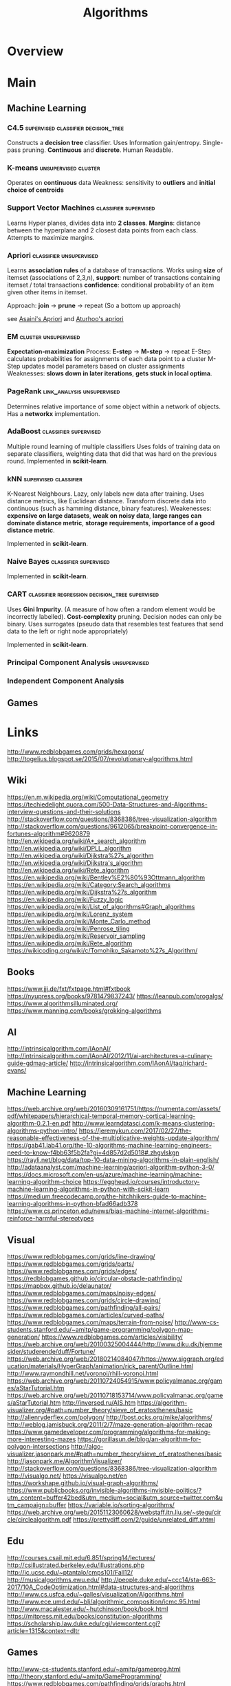 #+TITLE: Algorithms

* Overview

* Main
** Machine Learning
*** C4.5                                                                        :supervised:classifier:decision_tree:
    Constructs a *decision tree* classifier.
    Uses Information gain/entropy.
    Single-pass pruning. 
    *Continuous* and *discrete*.
    Human Readable. 

*** K-means                                                                     :unsupervised:cluster:
    Operates on *continuous* data
    Weakness: sensitivity to *outliers* and *initial choice of centroids*
    
*** Support Vector Machines                                                     :classifier:supervised:
    Learns Hyper planes, divides data into *2 classes*.
    *Margins*: distance between the hyperplane and 2 closest data points from each class.
    Attempts to maximize margins.
    
*** Apriori                                                                     :classifier:unsupervised:
    Learns *association rules* of a database of transactions.
    Works using *size* of itemset (associations of 2,3,n), 
    *support*: number of transactions containing itemset / total transactions
    *confidence*: conditional probability of an item given other items in itemset.
    
    Approach: *join* -> *prune* -> repeat
    (So a bottom up approach)    

    see [[https://github.com/asaini/Apriori][Asaini's Apriori]] and [[https://github.com/arturhoo/apriori/blob/master/apriori.py][Aturhoo's apriori]]

*** EM                                                                          :cluster:unsupervised:
    *Expectation-maximization*
    Process: *E-step* -> *M-step* -> repeat
    E-Step calculates probabilities for assignments of each data point to a cluster
    M-Step updates model parameters based on cluster assignments
    Weaknesses: *slows down in later iterations*, *gets stuck in local optima*.
    
*** PageRank                                                                    :link_analysis:unsupervised:
    Determines relative importance of some object within a network of objects.
    Has a *networkx* implementation.
    
*** AdaBoost                                                                    :classifier:supervised:
    Multiple round learning of multiple classifiers
    Uses folds of training data on separate classifiers, weighting data that did 
    that was hard on the previous round.
    Implemented in *scikit-learn*.

*** kNN                                                                         :supervised:classifier:
    K-Nearest Neighbours. Lazy, only labels new data after training.
    Uses distance metrics, like Euclidean distance. 
    Transform discrete data into continuous (such as hamming distance, binary features).
    Weakenesses: *expensive on large datasets*, *weak on noisy data*, 
    *large ranges can dominate distance metric*, *storage requirements*,
    *importance of a good distance metric*.

    Implemented in *scikit-learn*.

*** Naive Bayes                                                                 :classifier:supervised:
    Implemented in *scikit-learn*.
    
*** CART                                                                        :classifier:regression:decision_tree:supervised:
    Uses *Gini Impurity*. (A measure of how often a random element would be incorrectly labelled).
    *Cost-complexity* pruning.
    Decision nodes can only be binary.
    Uses surrogates (pseudo data that resembles test features that send 
    				data to the left or right node appropriately)
                    
    Implemented in *scikit-learn*.

*** Principal Component Analysis                                                :unsupervised:
*** Independent Component Analysis

** Games

* Links
http://www.redblobgames.com/grids/hexagons/
http://togelius.blogspot.se/2015/07/revolutionary-algorithms.html

** Wiki

https://en.m.wikipedia.org/wiki/Computational_geometry
https://techiedelight.quora.com/500-Data-Structures-and-Algorithms-interview-questions-and-their-solutions
http://stackoverflow.com/questions/8368386/tree-visualization-algorithm
http://stackoverflow.com/questions/9612065/breakpoint-convergence-in-fortunes-algorithm#9620879
http://en.wikipedia.org/wiki/A*_search_algorithm
http://en.wikipedia.org/wiki/DPLL_algorithm
http://en.wikipedia.org/wiki/Dijkstra%27s_algorithm
http://en.wikipedia.org/wiki/Dijkstra's_algorithm
http://en.wikipedia.org/wiki/Rete_algorithm
https://en.wikipedia.org/wiki/Bentley%E2%80%93Ottmann_algorithm
https://en.wikipedia.org/wiki/Category:Search_algorithms
https://en.wikipedia.org/wiki/Dijkstra%27s_algorithm
https://en.wikipedia.org/wiki/Fuzzy_logic
https://en.wikipedia.org/wiki/List_of_algorithms#Graph_algorithms
https://en.wikipedia.org/wiki/Lorenz_system
https://en.wikipedia.org/wiki/Monte_Carlo_method
https://en.wikipedia.org/wiki/Penrose_tiling
https://en.wikipedia.org/wiki/Reservoir_sampling
https://en.wikipedia.org/wiki/Rete_algorithm
https://wikicoding.org/wiki/c/Tomohiko_Sakamoto%27s_Algorithm/

** Books
https://www.jjj.de/fxt/fxtpage.html#fxtbook
https://nyupress.org/books/9781479837243/
https://leanpub.com/progalgs/
https://www.algorithmsilluminated.org/
https://www.manning.com/books/grokking-algorithms

** AI 
http://intrinsicalgorithm.com/IAonAI/
http://intrinsicalgorithm.com/IAonAI/2012/11/ai-architectures-a-culinary-guide-gdmag-article/
http://intrinsicalgorithm.com/IAonAI/tag/richard-evans/

** Machine Learning
https://web.archive.org/web/20160309161751/https://numenta.com/assets/pdf/whitepapers/hierarchical-temporal-memory-cortical-learning-algorithm-0.2.1-en.pdf
http://www.learndatasci.com/k-means-clustering-algorithms-python-intro/
https://jeremykun.com/2017/02/27/the-reasonable-effectiveness-of-the-multiplicative-weights-update-algorithm/
https://gab41.lab41.org/the-10-algorithms-machine-learning-engineers-need-to-know-f4bb63f5b2fa?gi=4d857d2d5018#.zhgvlskgn
https://rayli.net/blog/data/top-10-data-mining-algorithms-in-plain-english/
http://adataanalyst.com/machine-learning/apriori-algorithm-python-3-0/
https://docs.microsoft.com/en-us/azure/machine-learning/machine-learning-algorithm-choice
https://egghead.io/courses/introductory-machine-learning-algorithms-in-python-with-scikit-learn
https://medium.freecodecamp.org/the-hitchhikers-guide-to-machine-learning-algorithms-in-python-bfad66adb378
https://www.cs.princeton.edu/news/bias-machine-internet-algorithms-reinforce-harmful-stereotypes

** Visual
https://www.redblobgames.com/grids/line-drawing/
https://www.redblobgames.com/grids/parts/
https://www.redblobgames.com/grids/edges/
https://redblobgames.github.io/circular-obstacle-pathfinding/
https://mapbox.github.io/delaunator/
https://www.redblobgames.com/maps/noisy-edges/
https://www.redblobgames.com/grids/circle-drawing/
https://www.redblobgames.com/pathfinding/all-pairs/
https://www.redblobgames.com/articles/curved-paths/
https://www.redblobgames.com/maps/terrain-from-noise/
http://www-cs-students.stanford.edu/~amitp/game-programming/polygon-map-generation/
https://www.redblobgames.com/articles/visibility/
https://web.archive.org/web/20100325004444/http://www.diku.dk/hjemmesider/studerende/duff/Fortune/
https://web.archive.org/web/20180214084047/https://www.siggraph.org/education/materials/HyperGraph/animation/rick_parent/Outline.html
http://www.raymondhill.net/voronoi/rhill-voronoi.html
https://web.archive.org/web/20110724054915/www.policyalmanac.org/games/aStarTutorial.htm
https://web.archive.org/web/20110718153714/www.policyalmanac.org/games/aStarTutorial.htm
http://inversed.ru/AIS.htm
https://algorithm-visualizer.org/#path=number_theory/sieve_of_eratosthenes/basic
http://alienryderflex.com/polygon/
http://bost.ocks.org/mike/algorithms/
http://weblog.jamisbuck.org/2011/2/7/maze-generation-algorithm-recap
https://www.gamedeveloper.com/programming/algorithms-for-making-more-interesting-mazes
https://gorillasun.de/blog/an-algorithm-for-polygon-intersections
http://algo-visualizer.jasonpark.me/#path=number_theory/sieve_of_eratosthenes/basic
http://jasonpark.me/AlgorithmVisualizer/
http://stackoverflow.com/questions/8368386/tree-visualization-algorithm
http://visualgo.net/
https://visualgo.net/en
https://workshape.github.io/visual-graph-algorithms/
https://www.publicbooks.org/invisible-algorithms-invisible-politics/?utm_content=buffer42bed&utm_medium=social&utm_source=twitter.com&utm_campaign=buffer
https://variable.io/sorting-algorithms/
https://web.archive.org/web/20151123060628/webstaff.itn.liu.se/~stegu/circle/circlealgorithm.pdf
https://prettydiff.com/2/guide/unrelated_diff.xhtml

** Edu
http://courses.csail.mit.edu/6.851/spring14/lectures/
http://csillustrated.berkeley.edu/illustrations.php
http://ic.ucsc.edu/~ptantalo/cmps101/Fall12/
http://musicalgorithms.ewu.edu/
http://people.duke.edu/~ccc14/sta-663-2017/10A_CodeOptimization.html#data-structures-and-algorithms
http://www.cs.usfca.edu/~galles/visualization/Algorithms.html
http://www.ece.umd.edu/~blj/algorithmic_composition/icmc.95.html
http://www.macalester.edu/~hutchinson/book/book.html
https://mitpress.mit.edu/books/constitution-algorithms
https://scholarship.law.duke.edu/cgi/viewcontent.cgi?article=1315&context=dltr

** Games
http://www-cs-students.stanford.edu/~amitp/gameprog.html
http://theory.stanford.edu/~amitp/GameProgramming/
https://www.redblobgames.com/pathfinding/grids/graphs.html
http://fabiensanglard.net/
https://www.redblobgames.com/pathfinding/a-star/introduction.html
https://www.redblobgames.com/pathfinding/tower-defense/
https://www.redblobgames.com/grids/hexagons/
https://www.redblobgames.com/articles/probability/damage-rolls.html

** PCG
http://pcg.wikidot.com/category-pcg-algorithms

** Comparison
https://web.archive.org/web/20181204031021/http://liblb.com/study.html
https://web.archive.org/web/20170912083146/matt.eifelle.com/2013/05/02/comparison-of-optimization-algorithms/

** Blogs
https://www.publicbooks.org/invisible-algorithms-invisible-politics/
https://web.archive.org/web/20160308183811/http://1017.songtrellisopml.com/whatsbeenwroughtusingpiecetables
https://www.niemanlab.org/2019/02/acing-the-algorithmic-beat-journalisms-next-frontier/
http://www.geeksforgeeks.org/top-10-algorithms-in-interview-questions/
http://www.geeksforgeeks.org/top-algorithms-and-data-structures-for-competitive-programming/
https://www.drdobbs.com/architecture-and-design/the-rete-matching-algorithm/184405218
http://outlace.com/Simple-Genetic-Algorithm-in-15-lines-of-Python/
http://haleyai.com/wordpress/2008/03/11/goals-and-backward-chaining-using-the-rete-algorithm/
http://algorithmtips.org/
http://bravenewgeek.com/pain-driven-development-why-greedy-algorithms-are-bad-for-engineering-orgs/
https://points.datasociety.net/systemic-algorithmic-harms-e00f99e72c42
https://juliareda.eu/2017/09/when-filters-fail/
https://medium.com/@UofCalifornia/how-a-matchmaking-algorithm-saved-lives-2a65ac448698#.wtkd7kwzc
https://medium.com/@agafonkin/a-dive-into-spatial-search-algorithms-ebd0c5e39d2a
https://medium.com/@gajus/parsing-absolutely-anything-in-javascript-using-earley-algorithm-886edcc31e5e#.6jo5zuga2
https://medium.com/@gk_/text-classification-using-algorithms-e4d50dcba45#.ge2p15jwp
https://medium.com/hacking-and-gonzo/how-reddit-ranking-algorithms-work-ef111e33d0d9
https://medium.com/technology-nineleaps/python-method-resolution-order-4fd41d2fcc
https://medium.com/transmission-newsletter/fluid-smoke-simulation-with-deep-learning-evolutionary-algorithms-a-self-driving-car-from-the-77a45ba6f231#.x65xm4fkt
https://medium.mybridge.co/algorithm-top-10-articles-in-september-8a0e6afb0807?gi=402f0e139e63#.jx9h6u5it
https://www.ribbonfarm.com/2017/05/23/there-are-bots-look-around/
https://www.abubalay.com/blog/2018/04/08/recursive-ascent
http://bldgblog.blogspot.com/2009/08/procedural-destruction-and-algorithmic.html
http://blog.demofox.org/2015/12/14/o1-data-lookups-with-minimal-perfect-hashing/
http://blog.demofox.org/2016/06/16/synthesizing-a-pluked-string-sound-with-the-karplus-strong-algorithm/
http://blog.robertelder.org/diff-algorithm/
http://geomblog.blogspot.com/2014/02/on-reverse-engineering-algorithms.html
https://blog.acolyer.org/2015/03/12/in-search-of-an-understandable-consensus-algorithm/
https://blog.acolyer.org/2017/02/15/redqueen-an-online-algorithm-for-smart-broadcasting-in-social-networks/
https://blog.jcoglan.com/2017/02/12/the-myers-diff-algorithm-part-1/

** Reading Lists
https://socialmediacollective.org/reading-lists/critical-algorithm-studies/

** Github
http://maartenfokkinga.github.io/utwente/mmf2008j.pdf
https://github.com/EbTech/rust-algorithms
https://github.com/MattVitelli/GRUV
https://github.com/Murali-group/halp
https://github.com/aalhour/C-Sharp-Algorithms
https://github.com/colinbdclark/flocking
https://github.com/golubitsky/algorithms-javascript
https://github.com/iiitv/algos
https://github.com/indy256/codelibrary
https://github.com/jstray/lede-algorithms
https://github.com/thejameskyle/itsy-bitsy-data-structures
https://github.com/voidqk/sndfilter
https://github.com/wh5a/Algorithm-W-Step-By-Step
https://github.com/zenorogue/newconformist
https://jeffreykegler.github.io/personal/timeline_v3
https://quality-diversity.github.io/papers
https://sadanand-singh.github.io/posts/treebasedmodels/#.WXT8Kli2pUw.hackernews
https://workshape.github.io/visual-graph-algorithms/

** Journalism

https://theappeal.org/new-data-suggests-risk-assessment-tools-have-little-impact-on-pretrial-incarceration/
https://www.algotransparency.org/
http://www.slate.com/articles/technology/cover_story/2017/03/twitter_s_timeline_algorithm_and_its_effect_on_us_explained.html
http://www.wired.com/2016/06/monstrous-alien-cities-built-computer-algorithm/
http://www.slate.com/articles/technology/future_tense/2015/04/the_dangers_of_letting_algorithms_enforce_policy.single.html
https://science.slashdot.org/story/12/09/21/1437253/when-the-hiring-boss-is-an-algorithm
https://slate.com/technology/2020/02/algorithmic-bias-people-with-disabilities.html
https://algorithmwatch.org/en/story/austrias-employment-agency-ams-rolls-out-discriminatory-algorithm/
https://motherboard.vice.com/en_us/article/evk3kw/ice-modified-its-risk-assessment-software-so-it-automatically-recommends-detention

https://gizmodo.com/5937981/ants-have-been-using-internet-algorithms-for-millions-of-years
https://hardware.slashdot.org/story/12/12/01/1953200/one-cool-day-job-building-algorithms-for-elevators
https://www.nytimes.com/2020/02/06/technology/predictive-algorithms-crime.html
https://www.theregister.co.uk/AMP/2017/10/30/reg_analysis_the_data_protection_bill/
https://www.theguardian.com/us-news/2018/sep/07/imprisoned-by-algorithms-the-dark-side-of-california-ending-cash-bail
https://www.technologyreview.com/s/545606/how-an-ai-algorithm-learned-to-write-political-speeches/
https://www.technologyreview.com/s/613508/ai-fairer-than-judge-criminal-risk-assessment-algorithm/
https://www.technologyreview.com/s/613578/ai-algorithms-liability-human-blame/
https://www.propublica.org/article/facebook-hate-speech-censorship-internal-documents-algorithms
https://www.newyorker.com/humor/daily-shouts/i-am-the-algorithm/amp
https://www.vice.com/en_us/article/pkekvb/cost-cutting-algorithms-are-making-your-job-search-a-living-hell?utm_campaign=sharebutton
https://www.wired.com/story/how-recommendation-algorithms-run-the-world/
https://www.wired.com/story/when-algorithms-think-you-want-to-die/
https://yro.slashdot.org/story/12/10/04/1936208/youtube-alters-copyright-algorithms-will-manually-review-some-claims

** Youtube
https://www.youtube.com/watch?v=y_G9BkAm6B8&NR=1&feature=fvwp

** Misc
http://retiary.org/ls/writings/sonic_subsets.html
